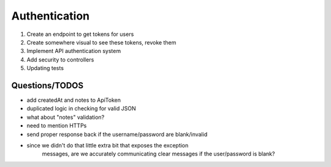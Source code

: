 Authentication
==============

1) Create an endpoint to get tokens for users
2) Create somewhere visual to see these tokens, revoke them
3) Implement API authentication system
4) Add security to controllers
5) Updating tests

Questions/TODOS
---------------

- add createdAt and notes to ApiToken
- duplicated logic in checking for valid JSON
- what about "notes" validation?

- need to mention HTTPs
- send proper response back if the username/password are blank/invalid
- since we didn't do that little extra bit that exposes the exception
    messages, are we accurately communicating clear messages if the
    user/password is blank?